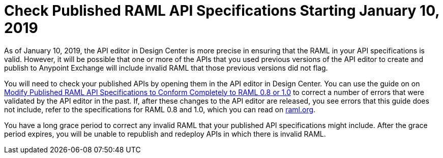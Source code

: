 = Check Published RAML API Specifications Starting January 10, 2019

As of January 10, 2019, the API editor in Design Center is more precise in ensuring that the RAML in your API specifications is valid. However, it will be possible that one or more of the APIs that you used previous versions of the API editor to create and publish to Anypoint Exchange will include invalid RAML that those previous versions did not flag.

You will need to check your published APIs by opening them in the API editor in Design Center. You can use the guide on on xref:design-center::design-modify-raml-specs-conform.adoc[Modify Published RAML API Specifications to Conform Completely to RAML 0.8 or 1.0] to correct a number of errors that were validated by the API editor in the past. If, after these changes to the API editor are released, you see errors that this guide does not include, refer to the specifications for RAML 0.8 and 1.0, which you can read on https://raml.org/[raml.org].

You have a long grace period to correct any invalid RAML that your published API specifications might include. After the grace period expires, you will be unable to republish and redeploy APIs in which there is invalid RAML.
